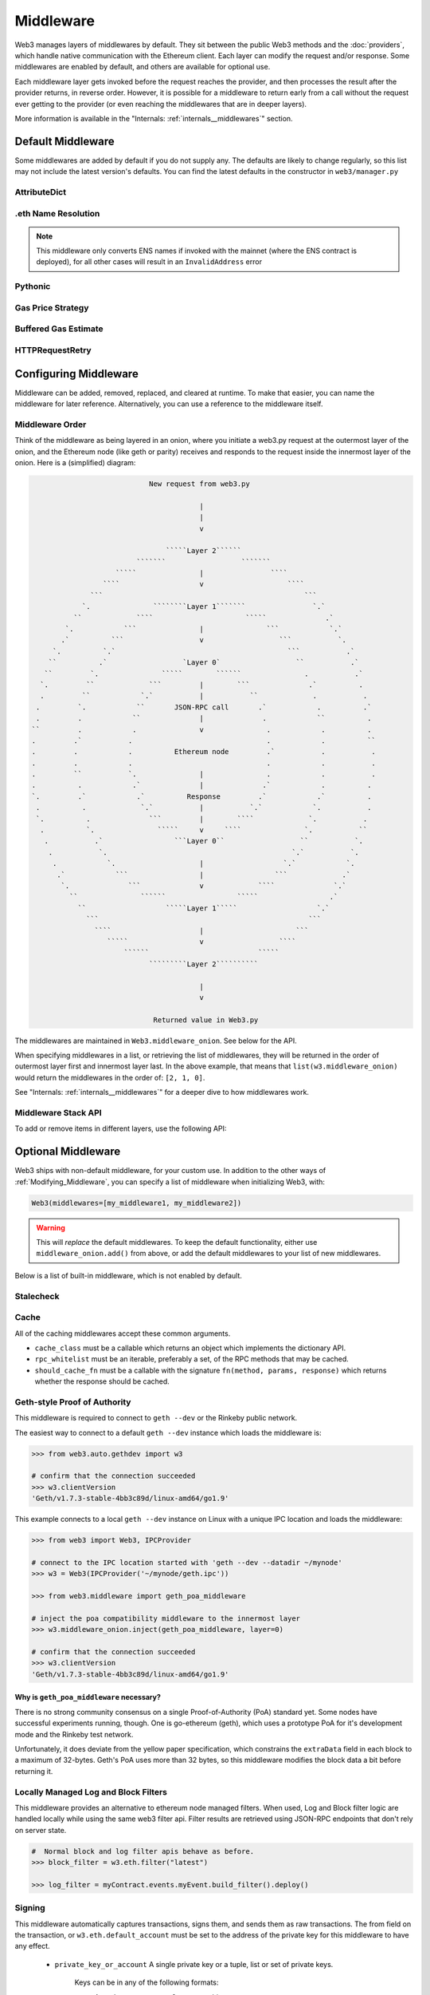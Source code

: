 Middleware
==========

Web3 manages layers of middlewares by default. They sit between the public Web3 methods and the
:doc:`providers`, which handle native communication with the Ethereum client. Each layer
can modify the request and/or response. Some middlewares are enabled by default, and
others are available for optional use.

Each middleware layer gets invoked before the request reaches the provider, and then
processes the result after the provider returns, in reverse order. However, it is
possible for a middleware to return early from a
call without the request ever getting to the provider (or even reaching the middlewares
that are in deeper layers).

More information is available in the "Internals: :ref:`internals__middlewares`" section.


.. _default_middleware:

Default Middleware
------------------

Some middlewares are added by default if you do not supply any. The defaults
are likely to change regularly, so this list may not include the latest version's defaults.
You can find the latest defaults in the constructor in ``web3/manager.py``

AttributeDict
~~~~~~~~~~~~~~~~~~

.. py:method:: web3.middleware.attrdict_middleware

    This middleware converts the output of a function from a dictionary to an ``AttributeDict``
    which enables dot-syntax access, like ``eth.get_block('latest').number``
    in addition to ``eth.get_block('latest')['number']``.

.eth Name Resolution
~~~~~~~~~~~~~~~~~~~~~

.. py:method:: web3.middleware.name_to_address_middleware

    This middleware converts Ethereum Name Service (ENS) names into the
    address that the name points to. For example :meth:`w3.eth.send_transaction <web3.eth.Eth.send_transaction>` will
    accept .eth names in the 'from' and 'to' fields.

.. note::
    This middleware only converts ENS names if invoked with the mainnet
    (where the ENS contract is deployed), for all other cases will result in an
    ``InvalidAddress`` error

Pythonic
~~~~~~~~~~~~

.. py:method:: web3.middleware.pythonic_middleware

    This converts arguments and returned values to python primitives,
    where appropriate. For example, it converts the raw hex string returned by the RPC call
    ``eth_blockNumber`` into an ``int``.

Gas Price Strategy
~~~~~~~~~~~~~~~~~~~~~~~~

.. py:method:: web3.middleware.gas_price_strategy_middleware

  .. warning::

      Gas price strategy is only supported for legacy transactions. The London fork
      introduced ``maxFeePerGas`` and ``maxPriorityFeePerGas`` transaction parameters
      which should be used over ``gasPrice`` whenever possible.

  This adds a gasPrice to transactions if applicable and when a gas price strategy has
  been set. See :ref:`Gas_Price` for information about how gas price is derived.

Buffered Gas Estimate
~~~~~~~~~~~~~~~~~~~~~~~~

.. py:method:: web3.middleware.buffered_gas_estimate_middleware

    This adds a gas estimate to transactions if ``gas`` is not present in the transaction
    parameters. Sets gas to:
    ``min(w3.eth.estimate_gas + gas_buffer, gas_limit)``
    where the gas_buffer default is 100,000 Wei

HTTPRequestRetry
~~~~~~~~~~~~~~~~~~

.. py:method:: web3.middleware.http_retry_request_middleware

    This middleware is a default specifically for HTTPProvider that retries failed
    requests that return the following errors: ``ConnectionError``, ``HTTPError``, ``Timeout``,
    ``TooManyRedirects``. Additionally there is a whitelist that only allows certain
    methods to be retried in order to not resend transactions, excluded methods are:
    ``eth_sendTransaction``, ``personal_signAndSendTransaction``, ``personal_sendTransaction``.

.. _Modifying_Middleware:

Configuring Middleware
-----------------------

Middleware can be added, removed, replaced, and cleared at runtime. To make that easier, you
can name the middleware for later reference. Alternatively, you can use a reference to the
middleware itself.

Middleware Order
~~~~~~~~~~~~~~~~~~

Think of the middleware as being layered in an onion, where you initiate a web3.py request at
the outermost layer of the onion, and the Ethereum node (like geth or parity) receives and responds
to the request inside the innermost layer of the onion. Here is a (simplified) diagram:

.. code-block:: none

                                         New request from web3.py

                                                     |
                                                     |
                                                     v

                                             `````Layer 2``````
                                      ```````                  ```````
                                 `````               |                ````
                              ````                   v                    ````
                           ```                                                ```
                         `.               ````````Layer 1```````                `.`
                       ``             ````                      `````              .`
                     `.            ```               |               ```            `.`
                    .`          ```                  v                  ```           `.
                  `.          `.`                                         ```           .`
                 ``          .`                  `Layer 0`                  ``           .`
                ``         `.               `````        ``````               .           .`
               `.         ``             ```         |        ```              .`          .
               .         ``            `.`           |           ``             .           .
              .         `.            ``       JSON-RPC call       .`            .          .`
              .         .            ``              |              .            ``          .
             ``         .            .               v               .            .          .
             .         .`           .                                .            .          ``
             .         .            .          Ethereum node         .`           .           .
             .         .            .                                .            .           .
             .         ``           `.               |               .            .           .
             .          .            .`              |              .`            .          .
             `.         .`            .`          Response         .`            .`          .
              .          .             `.`           |           `.`            `.           .
              `.          .              ```         |        ````             `.           .
               .          `.               `````     v     ````               `.           ``
                .           .`                 ```Layer 0``                  ``           `.
                 .           `.                                            `.`           `.
                  .            `.                    |                   `.`            `.
                   .`            ```                 |                 ```             .`
                    `.              ```              v             ````              `.`
                      ``               ``````                 `````                 .`
                        ``                   `````Layer 1`````                   `.`
                          ```                                                  ```
                            ````                     |                      ```
                               `````                 v                  ````
                                   ``````                          `````
                                         `````````Layer 2``````````

                                                     |
                                                     v

                                          Returned value in Web3.py


The middlewares are maintained in ``Web3.middleware_onion``. See
below for the API.

When specifying middlewares in a list, or retrieving the list of middlewares, they will
be returned in the order of outermost layer first and innermost layer last. In the above
example, that means that ``list(w3.middleware_onion)`` would return the middlewares in
the order of: ``[2, 1, 0]``.

See "Internals: :ref:`internals__middlewares`" for a deeper dive to how middlewares work.

Middleware Stack API
~~~~~~~~~~~~~~~~~~~~~

To add or remove items in different layers, use the following API:

.. py:method:: Web3.middleware_onion.add(middleware, name=None)

    Middleware will be added to the outermost layer. That means the new middleware will modify the
    request first, and the response last. You can optionally name it with any hashable object,
    typically a string.

    .. code-block:: python

        >>> w3 = Web3(...)
        >>> w3.middleware_onion.add(web3.middleware.pythonic_middleware)
        # or
        >>> w3.middleware_onion.add(web3.middleware.pythonic_middleware, 'pythonic')

.. py:method:: Web3.middleware_onion.inject(middleware, name=None, layer=None)

    Inject a named middleware to an arbitrary layer.

    The current implementation only supports injection at the innermost or
    outermost layers. Note that injecting to the outermost layer is equivalent to calling
    :meth:`Web3.middleware_onion.add` .

    .. code-block:: python

        # Either of these will put the pythonic middleware at the innermost layer
        >>> w3 = Web3(...)
        >>> w3.middleware_onion.inject(web3.middleware.pythonic_middleware, layer=0)
        # or
        >>> w3.middleware_onion.inject(web3.middleware.pythonic_middleware, 'pythonic', layer=0)

.. py:method:: Web3.middleware_onion.remove(middleware)

    Middleware will be removed from whatever layer it was in. If you added the middleware with
    a name, use the name to remove it. If you added the middleware as an object, use the object
    again later to remove it:

    .. code-block:: python

        >>> w3 = Web3(...)
        >>> w3.middleware_onion.remove(web3.middleware.pythonic_middleware)
        # or
        >>> w3.middleware_onion.remove('pythonic')

.. py:method:: Web3.middleware_onion.replace(old_middleware, new_middleware)

    Middleware will be replaced from whatever layer it was in. If the middleware was named, it will
    continue to have the same name. If it was un-named, then you will now reference it with the new
    middleware object.

    .. code-block:: python

        >>> from web3.middleware import pythonic_middleware, attrdict_middleware
        >>> w3 = Web3(...)

        >>> w3.middleware_onion.replace(pythonic_middleware, attrdict_middleware)
        # this is now referenced by the new middleware object, so to remove it:
        >>> w3.middleware_onion.remove(attrdict_middleware)

        # or, if it was named

        >>> w3.middleware_onion.replace('pythonic', attrdict_middleware)
        # this is still referenced by the original name, so to remove it:
        >>> w3.middleware_onion.remove('pythonic')

.. py:method:: Web3.middleware_onion.clear()

    Empty all the middlewares, including the default ones.

    .. code-block:: python

        >>> w3 = Web3(...)
        >>> w3.middleware_onion.clear()
        >>> assert len(w3.middleware_onion) == 0


Optional Middleware
-----------------------

Web3 ships with non-default middleware, for your custom use. In addition to the other ways of
:ref:`Modifying_Middleware`, you can specify a list of middleware when initializing Web3, with:

.. code-block:: python

    Web3(middlewares=[my_middleware1, my_middleware2])

.. warning::
  This will
  *replace* the default middlewares. To keep the default functionality,
  either use ``middleware_onion.add()`` from above, or add the default middlewares to your list of
  new middlewares.

Below is a list of built-in middleware, which is not enabled by default.

Stalecheck
~~~~~~~~~~~~

.. py:method:: web3.middleware.make_stalecheck_middleware(allowable_delay)

    This middleware checks how stale the blockchain is, and interrupts calls with a failure
    if the blockchain is too old.

    * ``allowable_delay`` is the length in seconds that the blockchain is allowed to be
      behind of ``time.time()``

    Because this middleware takes an argument, you must create the middleware
    with a method call.

    .. code-block:: python

        two_day_stalecheck = make_stalecheck_middleware(60 * 60 * 24 * 2)
        web3.middleware_onion.add(two_day_stalecheck)

    If the latest block in the blockchain is older than 2 days in this example, then the
    middleware will raise a ``StaleBlockchain`` exception on every call except
    ``web3.eth.get_block()``.


Cache
~~~~~~~~~~~

All of the caching middlewares accept these common arguments.

* ``cache_class`` must be a callable which returns an object which implements the dictionary API.
* ``rpc_whitelist`` must be an iterable, preferably a set, of the RPC methods that may be cached.
* ``should_cache_fn`` must be a callable with the signature ``fn(method, params, response)`` which returns whether the response should be cached.


.. py:method:: web3.middleware.construct_simple_cache_middleware(cache_class, rpc_whitelist, should_cache_fn)

    Constructs a middleware which will cache the return values for any RPC
    method in the ``rpc_whitelist``.

    A ready to use version of this middleware can be found at
    ``web3.middlewares.simple_cache_middleware``.


.. py:method:: web3.middleware.construct_time_based_cache_middleware(cache_class, cache_expire_seconds, rpc_whitelist, should_cache_fn)

    Constructs a middleware which will cache the return values for any RPC
    method in the ``rpc_whitelist`` for an amount of time defined by
    ``cache_expire_seconds``.

    * ``cache_expire_seconds`` should be the number of seconds a value may
      remain in the cache before being evicted.

    A ready to use version of this middleware can be found at
    ``web3.middlewares.time_based_cache_middleware``.


.. py:method:: web3.middleware.construct_latest_block_based_cache_middleware(cache_class, average_block_time_sample_size, default_average_block_time, rpc_whitelist, should_cache_fn)

    Constructs a middleware which will cache the return values for any RPC
    method in the ``rpc_whitelist`` for the latest block.
    It avoids re-fetching the current latest block for each
    request by tracking the current average block time and only requesting
    a new block when the last seen latest block is older than the average
    block time.

    * ``average_block_time_sample_size`` The number of blocks which should be
      sampled to determine the average block time.
    * ``default_average_block_time`` The initial average block time value to
      use for cases where there is not enough chain history to determine the
      average block time.

    A ready to use version of this middleware can be found at
    ``web3.middlewares.latest_block_based_cache_middleware``.

.. _geth-poa:

Geth-style Proof of Authority
~~~~~~~~~~~~~~~~~~~~~~~~~~~~~~~~~~

This middleware is required to connect to ``geth --dev`` or the Rinkeby public network.

The easiest way to connect to a default ``geth --dev`` instance which loads the middleware is:


.. code-block:: python

    >>> from web3.auto.gethdev import w3

    # confirm that the connection succeeded
    >>> w3.clientVersion
    'Geth/v1.7.3-stable-4bb3c89d/linux-amd64/go1.9'

This example connects to a local ``geth --dev`` instance on Linux with a
unique IPC location and loads the middleware:


.. code-block:: python

    >>> from web3 import Web3, IPCProvider

    # connect to the IPC location started with 'geth --dev --datadir ~/mynode'
    >>> w3 = Web3(IPCProvider('~/mynode/geth.ipc'))

    >>> from web3.middleware import geth_poa_middleware

    # inject the poa compatibility middleware to the innermost layer
    >>> w3.middleware_onion.inject(geth_poa_middleware, layer=0)

    # confirm that the connection succeeded
    >>> w3.clientVersion
    'Geth/v1.7.3-stable-4bb3c89d/linux-amd64/go1.9'

Why is ``geth_poa_middleware`` necessary?
''''''''''''''''''''''''''''''''''''''''''''''''''''''''

There is no strong community consensus on a single Proof-of-Authority (PoA) standard yet.
Some nodes have successful experiments running, though. One is go-ethereum (geth),
which uses a prototype PoA for it's development mode and the Rinkeby test network.

Unfortunately, it does deviate from the yellow paper specification, which constrains the
``extraData`` field in each block to a maximum of 32-bytes. Geth's PoA uses more than
32 bytes, so this middleware modifies the block data a bit before returning it.

.. _local-filter:

Locally Managed Log and Block Filters
~~~~~~~~~~~~~~~~~~~~~~~~~~~~~~~~~~~~~

This middleware provides an alternative to ethereum node managed filters. When used, Log and
Block filter logic are handled locally while using the same web3 filter api. Filter results are
retrieved using JSON-RPC endpoints that don't rely on server state.

.. doctest::

    >>> from web3 import Web3, EthereumTesterProvider
    >>> w3 = Web3(EthereumTesterProvider())
    >>> from web3.middleware import local_filter_middleware
    >>> w3.middleware_onion.add(local_filter_middleware)

.. code-block:: python

    #  Normal block and log filter apis behave as before.
    >>> block_filter = w3.eth.filter("latest")

    >>> log_filter = myContract.events.myEvent.build_filter().deploy()

Signing
~~~~~~~

.. py:method:: web3.middleware.construct_sign_and_send_raw_middleware(private_key_or_account)

This middleware automatically captures transactions, signs them, and sends them as raw transactions. The from field on the transaction, or ``w3.eth.default_account`` must be set to the address of the private key for this middleware to have any effect.

   * ``private_key_or_account`` A single private key or a tuple, list or set of private keys.

      Keys can be in any of the following formats:

      * An ``eth_account.LocalAccount`` object
      * An ``eth_keys.PrivateKey`` object
      * A raw private key as a hex string or byte string

.. code-block:: python

   >>> from web3 import Web3, EthereumTesterProvider
   >>> w3 = Web3(EthereumTesterProvider)
   >>> from web3.middleware import construct_sign_and_send_raw_middleware
   >>> from eth_account import Account
   >>> acct = Account.create('KEYSMASH FJAFJKLDSKF7JKFDJ 1530')
   >>> w3.middleware_onion.add(construct_sign_and_send_raw_middleware(acct))
   >>> w3.eth.default_account = acct.address
   # Now you can send a tx from acct.address without having to build and sign each raw transaction
